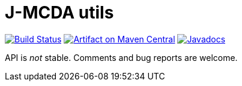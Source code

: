 = J-MCDA utils
:gitHubUserName: oliviercailloux
:groupId: io.github.oliviercailloux.jmcda
:artifactId: utils
:repository: jmcda-{artifactId}

image:https://github.com/{gitHubUserName}/{repository}/workflows/Maven%20CI%20workflow/badge.svg["Build Status", link="https://github.com/{gitHubUserName}/{repository}/actions"]
image:https://maven-badges.herokuapp.com/maven-central/{groupId}/{artifactId}/badge.svg["Artifact on Maven Central", link="http://search.maven.org/#search%7Cga%7C1%7Cg%3A%22{groupId}%22%20a%3A%22{artifactId}%22"]
image:http://www.javadoc.io/badge/{groupId}/{artifactId}.svg["Javadocs", link="http://www.javadoc.io/doc/{groupId}/{artifactId}"]

API is _not_ stable. Comments and bug reports are welcome.

